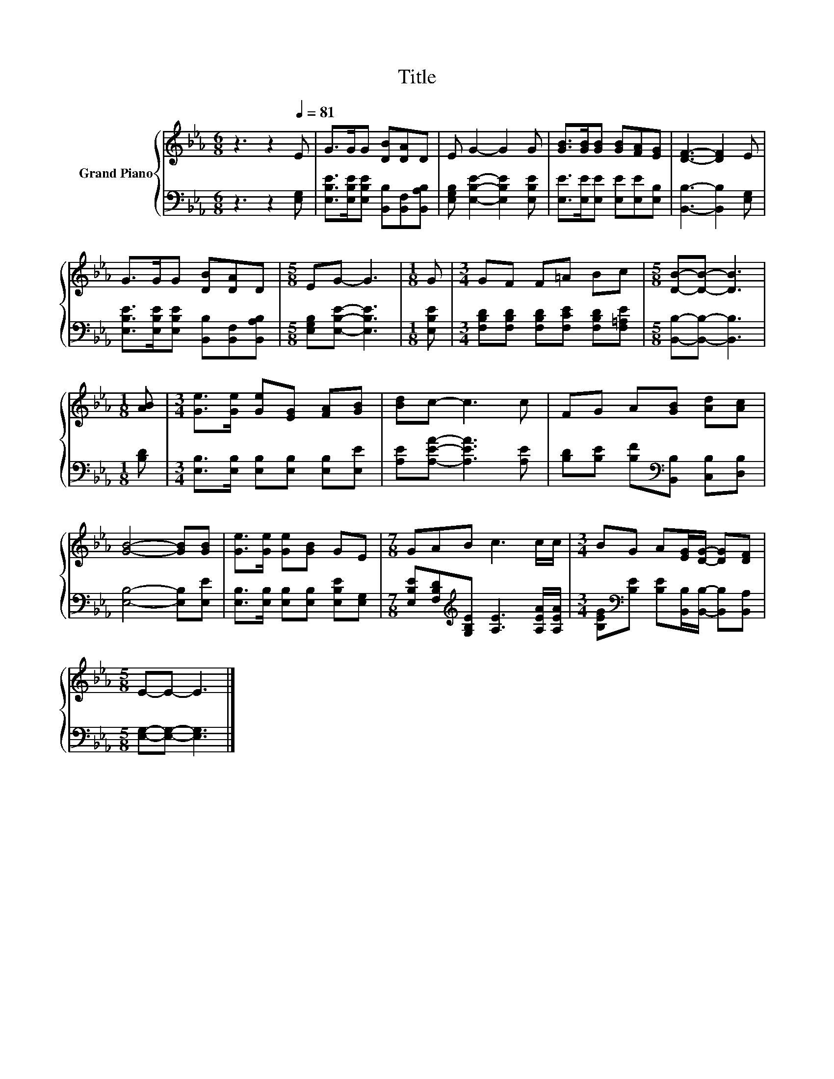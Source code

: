 X:1
T:Title
%%score { 1 | 2 }
L:1/8
M:6/8
K:Eb
V:1 treble nm="Grand Piano"
V:2 bass 
V:1
 z3 z2[Q:1/4=81] E | G>GG [DB][DA]D | E G2- G2 G | [GB]>[GB][GB] [GB][FA][EG] | [DF]3- [DF]2 E | %5
 G>GG [DB][DA]D |[M:5/8] EG- G3 |[M:1/8] G |[M:3/4] GF F=A Bc |[M:5/8] [DB]-[DB]- [DB]3 | %10
[M:1/8] [AB] |[M:3/4] [Ge]>[Ge] [Ge][EG] [FA][GB] | [Bd]c- c3 c | FG A[GB] [Ad][Ac] | %14
 [GB]4- [GB][GB] | [Ge]>[Ge] [Ge][GB] GE |[M:7/8] GAB c3 c/c/ |[M:3/4] BG A[EG]/[DG]/- [DG][DF] | %18
[M:5/8] E-E- E3 |] %19
V:2
 z3 z2 [E,G,] | [E,B,E]>[E,B,E][E,B,E] [B,,B,][B,,F,][B,,A,B,] | %2
 [E,G,B,] [E,B,E]2- [E,B,E]2 [E,B,E] | [E,E]>[E,E][E,E] [E,E][E,E][E,B,] | %4
 [B,,B,]3- [B,,B,]2 [E,G,] | [E,B,E]>[E,B,E][E,B,E] [B,,B,][B,,F,][B,,A,B,] | %6
[M:5/8] [E,G,B,][E,B,E]- [E,B,E]3 |[M:1/8] [E,B,E] | %8
[M:3/4] [F,B,D][F,B,D] [F,B,D][F,CE] [F,B,D][F,=A,E] |[M:5/8] [B,,B,]-[B,,B,]- [B,,B,]3 | %10
[M:1/8] [B,D] |[M:3/4] [E,B,]>[E,B,] [E,B,][E,B,] [E,B,][E,E] | [A,E][A,EA]- [A,EA]3 [A,E] | %13
 [B,D][B,E] [B,F][K:bass][B,,B,] [C,B,][D,B,] | [E,B,]4- [E,B,][E,E] | %15
 [E,B,]>[E,B,] [E,B,][E,B,] [E,B,E][E,G,] | %16
[M:7/8] [E,B,E][F,B,D][K:treble][G,B,E] [A,E]3 [A,EA]/[A,EA]/ | %17
[M:3/4] [B,EG][K:bass][B,E] [B,E][B,,B,]/[B,,B,]/- [B,,B,][B,,A,] | %18
[M:5/8] [E,G,]-[E,G,]- [E,G,]3 |] %19

